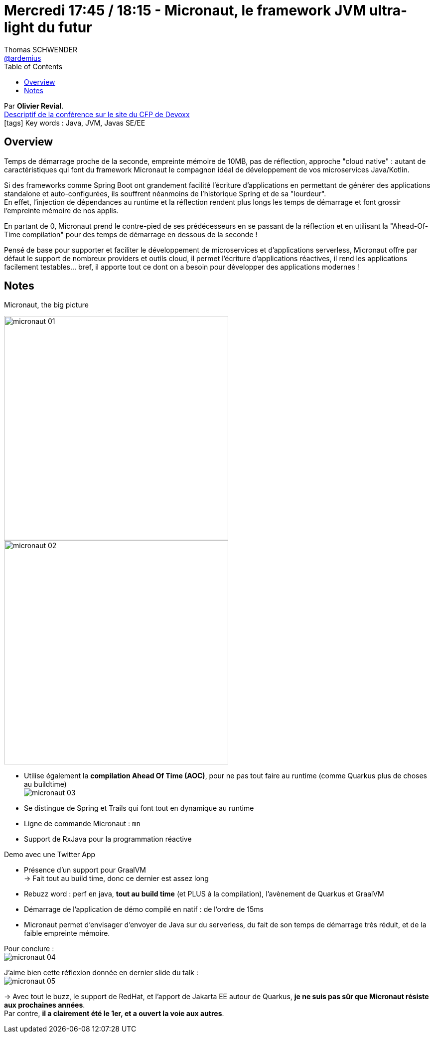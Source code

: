 = Mercredi 17:45 / 18:15 - Micronaut, le framework JVM ultra-light du futur
Thomas SCHWENDER <https://github.com/ardemius[@ardemius]>
// Handling GitHub admonition blocks icons
ifndef::env-github[:icons: font]
ifdef::env-github[]
:status:
:outfilesuffix: .adoc
:caution-caption: :fire:
:important-caption: :exclamation:
:note-caption: :paperclip:
:tip-caption: :bulb:
:warning-caption: :warning:
endif::[]
:imagesdir: ../images
:source-highlighter: highlightjs
// Next 2 ones are to handle line breaks in some particular elements (list, footnotes, etc.)
:lb: pass:[<br> +]
:sb: pass:[<br>]
// check https://github.com/Ardemius/personal-wiki/wiki/AsciiDoctor-tips for tips on table of content in GitHub
:toc: macro
//:toclevels: 3
// To turn off figure caption labels and numbers
:figure-caption!:

toc::[]

Par *Olivier Revial*. +
https://cfp.devoxx.fr/2019/talk/WPM-6585/Micronaut%2C_le_framework_JVM_ultra-light_du_futur[Descriptif de la conférence sur le site du CFP de Devoxx] +
icon:tags[] Key words : Java, JVM, Javas SE/EE

ifdef::env-github[]
https://www.youtube.com/watch?v=xtoPh9xiIE4&list=PLTbQvx84FrARfJQtnw7AXIw1bARCSjXEI[vidéo de la présentation sur YouTube]
endif::[]
ifdef::env-browser[]
video::xtoPh9xiIE4[youtube, width=640, height=480]
endif::[]

== Overview

====
Temps de démarrage proche de la seconde, empreinte mémoire de 10MB, pas de réflection, approche "cloud native" : autant de caractéristiques qui font du framework Micronaut le compagnon idéal de développement de vos microservices Java/Kotlin.

Si des frameworks comme Spring Boot ont grandement facilité l'écriture d'applications en permettant de générer des applications standalone et auto-configurées, ils souffrent néanmoins de l'historique Spring et de sa "lourdeur". +
En effet, l'injection de dépendances au runtime et la réflection rendent plus longs les temps de démarrage et font grossir l'empreinte mémoire de nos applis.

En partant de 0, Micronaut prend le contre-pied de ses prédécesseurs en se passant de la réflection et en utilisant la "Ahead-Of-Time compilation" pour des temps de démarrage en dessous de la seconde !

Pensé de base pour supporter et faciliter le développement de microservices et d'applications serverless, Micronaut offre par défaut le support de nombreux providers et outils cloud, il permet l'écriture d'applications réactives, il rend les applications facilement testables... bref, il apporte tout ce dont on a besoin pour développer des applications modernes !
====

== Notes

.Micronaut, the big picture
image:micronaut_01.jpg[width=450]
image:micronaut_02.jpg[width=450]

* Utilise également la *compilation Ahead Of Time (AOC)*, pour ne pas tout faire au runtime (comme Quarkus plus de choses au buildtime) +
image:micronaut_03.jpg[]

* Se distingue de Spring et Trails qui font tout en dynamique au runtime

* Ligne de commande Micronaut : `mn`

* Support de RxJava pour la programmation réactive

Demo avec une Twitter App

* Présence d'un support pour GraalVM +
-> Fait tout au build time, donc ce dernier est assez long

* Rebuzz word : perf en java, *tout au build time* (et PLUS à la compilation), l'avènement de Quarkus et GraalVM

* Démarrage de l'application de démo compilé en natif : de l'ordre de 15ms

* Micronaut permet d'envisager d'envoyer de Java sur du serverless, du fait de son temps de démarrage très réduit, et de la faible empreinte mémoire.

Pour conclure : +
image:micronaut_04.jpg[]

J'aime bien cette réflexion donnée en dernier slide du talk : +
image:micronaut_05.jpg[]

-> Avec tout le buzz, le support de RedHat, et l'apport de Jakarta EE autour de Quarkus, *je ne suis pas sûr que Micronaut résiste aux prochaines années*. +
Par contre, *il a clairement été le 1er, et a ouvert la voie aux autres*.

